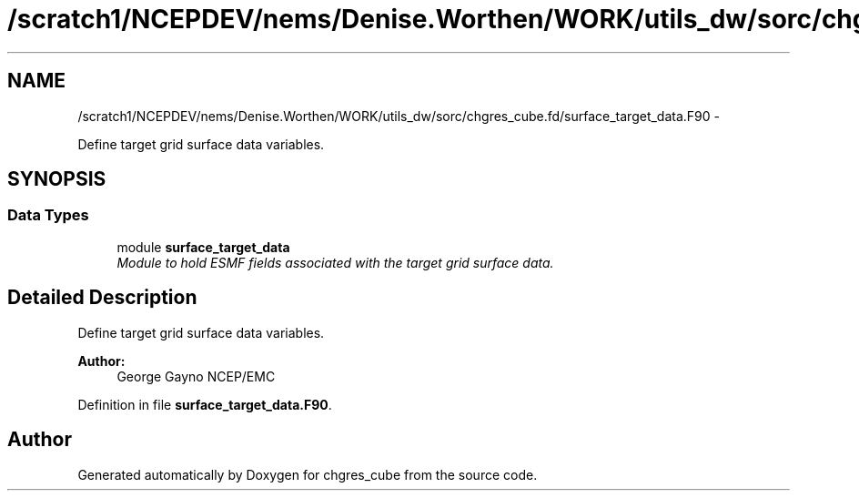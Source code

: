 .TH "/scratch1/NCEPDEV/nems/Denise.Worthen/WORK/utils_dw/sorc/chgres_cube.fd/surface_target_data.F90" 3 "Mon Mar 18 2024" "Version 1.13.0" "chgres_cube" \" -*- nroff -*-
.ad l
.nh
.SH NAME
/scratch1/NCEPDEV/nems/Denise.Worthen/WORK/utils_dw/sorc/chgres_cube.fd/surface_target_data.F90 \- 
.PP
Define target grid surface data variables\&.  

.SH SYNOPSIS
.br
.PP
.SS "Data Types"

.in +1c
.ti -1c
.RI "module \fBsurface_target_data\fP"
.br
.RI "\fIModule to hold ESMF fields associated with the target grid surface data\&. \fP"
.in -1c
.SH "Detailed Description"
.PP 
Define target grid surface data variables\&. 


.PP
\fBAuthor:\fP
.RS 4
George Gayno NCEP/EMC 
.RE
.PP

.PP
Definition in file \fBsurface_target_data\&.F90\fP\&.
.SH "Author"
.PP 
Generated automatically by Doxygen for chgres_cube from the source code\&.
